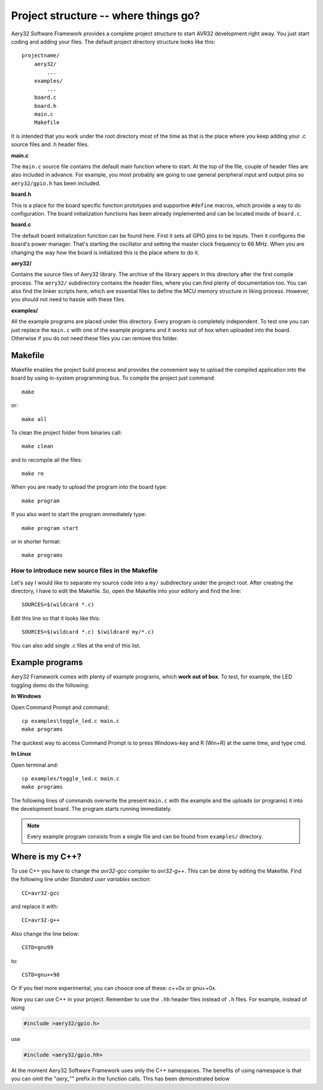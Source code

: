 Project structure -- where things go?
=====================================

Aery32 Software Framework provides a complete project structure to start AVR32 development right away. You just start coding and adding your files. The default project directory structure looks like this::

    projectname/
        aery32/
            ...
        examples/
            ...
        board.c
        board.h
        main.c
        Makefile

It is intended that you work under the root directory most of the time as that is the place where you keep adding your .c source files and .h header files.

**main.c**

.. code-block:: c
    :linenos:

    #include <stdbool.h>
    #include <aery32/gpio.h>
    #include "board.h"

    #define LED AVR32_PIN_PC04

    int main(void)
    {
        /* Put your application initialization sequence here */
        init_board();
        aery_gpio_init_pin(LED, GPIO_OUTPUT);

        /* All done, turn the LED on */
        aery_gpio_set_pin_high(LED);

        for(;;) {
            /* Put your application code here */

        }

        return 0;
    }

The ``main.c`` source file contains the default main function where to start. At the top of the file, couple of header files are also included in advance. For example, you most probably are going to use general peripheral input and output pins so ``aery32/gpio.h`` has been included.

**board.h**

This is a place for the board specific function prototypes and supportive ``#define`` macros, which provide a way to do configuration. The board initialization functions has been already implemented and can be located inside of ``board.c``.

**board.c**

The default board initialization function can be found here. First it sets all GPIO pins to be inputs. Then it configures the board's power manager. That's starting the oscillator and setting the master clock frequency to 66 MHz. When you are changing the way how the board is initialized this is the place where to do it.

**aery32/**

Contains the source files of Aery32 library. The archive of the library appers in this directory after the first compile process. The ``aery32/`` subdirectory contains the header files, where you can find plenty of documentation too. You can also find the linker scripts here, which are essential files to define the MCU memory structure in liking process. However, you should not need to hassle with these files.

**examples/**

All the example programs are placed under this directory. Every program is completely independent. To test one you can just replace the ``main.c`` with one of the example programs and it works out of box when uploaded into the board. Otherwise if you do not need these files you can remove this folder.


Makefile
--------

Makefile enables the project build process and provides the convenient way to upload the compiled application into the board by using in-system programming bus. To compile the project just command::

    make

or::
    
    make all

To clean the project folder from binaries call::

    make clean

and to recompile all the files::

    make re

When you are ready to upload the program into the board type::

    make program

If you also want to start the program immediately type::

    make program start

or in shorter format::

    make programs

How to introduce new source files in the Makefile
'''''''''''''''''''''''''''''''''''''''''''''''''

Let's say I would like to separate my source code into a ``my/`` subdirectory under the project root. After creating the directory, I have to edit the Makefile. So, open the Makefile into your editory and find the line::

    SOURCES=$(wildcard *.c)

Edit this line so that it looks like this::

    SOURCES=$(wildcard *.c) $(wildcard my/*.c)

You can also add single .c files at the end of this list.

Example programs
----------------

Aery32 Framework comes with plenty of example programs, which **work out of box**. To test, for example, the LED toggling demo do the following:

**In Windows**

Open Command Prompt and command::

    cp examples\toggle_led.c main.c
    make programs

The quickest way to access Command Prompt is to press Windows-key and R (Win+R) at the same time, and type cmd.

**In Linux**

Open terminal and::

    cp examples/toggle_led.c main.c
    make programs

The following lines of commands overwrite the present ``main.c`` with the example and the uploads (or programs) it into the development board. The program starts running immediately.

.. note::

  Every example program consists from a single file and can be found from ``examples/`` directory.


Where is my C++?
----------------

To use C++ you have to change the `avr32-gcc` compiler to `avr32-g++`. This can be done by editing the Makefile. Find the following line under `Standard user variables` section::

    CC=avr32-gcc

and replace it with::

    CC=avr32-g++

Also change the line below::

    CSTD=gnu99

to::

    CSTD=gnu++98

Or if you feel more experimental, you can chooce one of these: c++0x or gnu++0x.

Now you can use C++ in your project. Remember to use the ``.hh`` header files instead of ``.h`` files. For example, instead of using

.. code-block:: c

    #include >aery32/gpio.h>

use

.. code-block:: c

    #include <aery32/gpio.hh>

At the moment Aery32 Software Framework uses only the C++ namespaces. The benefits of using namespace is that you can omit the "*aery_*"" prefix in the function calls. This has been demonstrated below

.. code-block:: c
    :linenos:

    #include <stdbool.h>
    #include <aery32/gpio.hh>
    #include "board.h"

    #define LED AVR32_PIN_PC04

    using namespace aery;   // enable aery namespace

    int main(void)
    {
        init_board();
        gpio_init_pin(LED, GPIO_OUTPUT|GPIO_HIGH); // yay! no "aery_" prefix

        for(;;) {
            /* Put your application code here */

        }

        return 0;
    }
